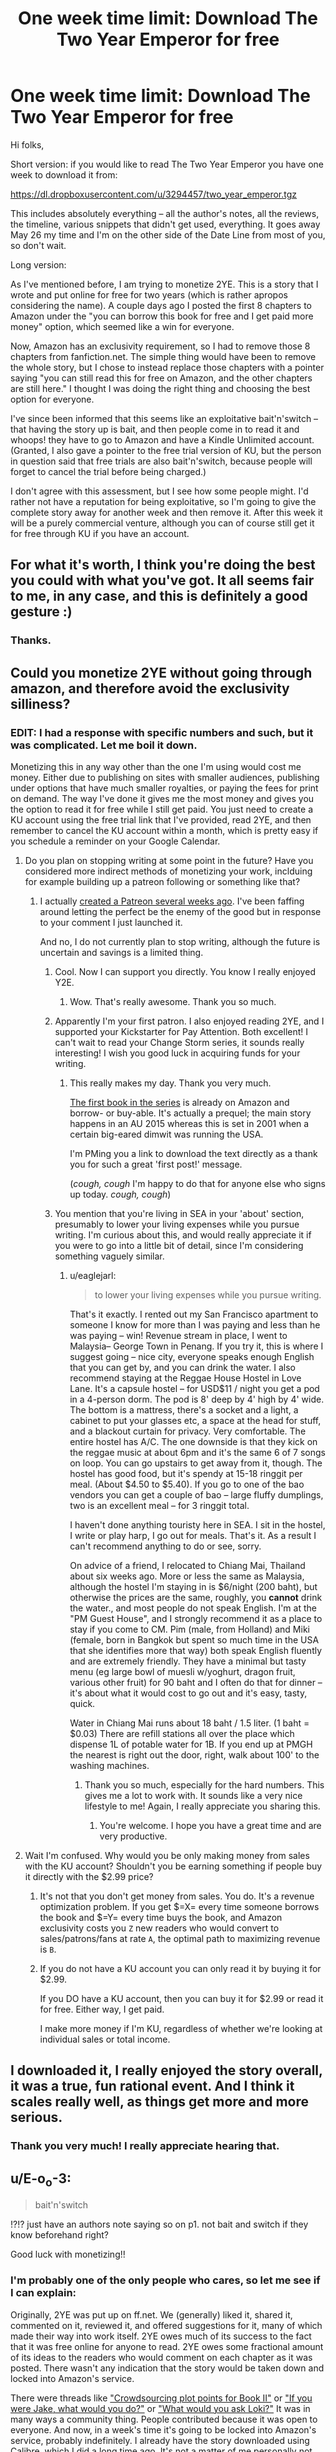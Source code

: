 #+TITLE: One week time limit: Download The Two Year Emperor for free

* One week time limit: Download The Two Year Emperor for free
:PROPERTIES:
:Author: eaglejarl
:Score: 30
:DateUnix: 1431998024.0
:DateShort: 2015-May-19
:END:
Hi folks,

Short version: if you would like to read The Two Year Emperor you have one week to download it from:

[[https://dl.dropboxusercontent.com/u/3294457/two_year_emperor.tgz]]

This includes absolutely everything -- all the author's notes, all the reviews, the timeline, various snippets that didn't get used, everything. It goes away May 26 my time and I'm on the other side of the Date Line from most of you, so don't wait.

Long version:

As I've mentioned before, I am trying to monetize 2YE. This is a story that I wrote and put online for free for two years (which is rather apropos considering the name). A couple days ago I posted the first 8 chapters to Amazon under the "you can borrow this book for free and I get paid more money" option, which seemed like a win for everyone.

Now, Amazon has an exclusivity requirement, so I had to remove those 8 chapters from fanfiction.net. The simple thing would have been to remove the whole story, but I chose to instead replace those chapters with a pointer saying "you can still read this for free on Amazon, and the other chapters are still here." I thought I was doing the right thing and choosing the best option for everyone.

I've since been informed that this seems like an exploitative bait'n'switch -- that having the story up is bait, and then people come in to read it and whoops! they have to go to Amazon and have a Kindle Unlimited account. (Granted, I also gave a pointer to the free trial version of KU, but the person in question said that free trials are also bait'n'switch, because people will forget to cancel the trial before being charged.)

I don't agree with this assessment, but I see how some people might. I'd rather not have a reputation for being exploitative, so I'm going to give the complete story away for another week and then remove it. After this week it will be a purely commercial venture, although you can of course still get it for free through KU if you have an account.


** For what it's worth, I think you're doing the best you could with what you've got. It all seems fair to me, in any case, and this is definitely a good gesture :)
:PROPERTIES:
:Author: DaystarEld
:Score: 15
:DateUnix: 1431999888.0
:DateShort: 2015-May-19
:END:

*** Thanks.
:PROPERTIES:
:Author: eaglejarl
:Score: 3
:DateUnix: 1432000512.0
:DateShort: 2015-May-19
:END:


** Could you monetize 2YE without going through amazon, and therefore avoid the exclusivity silliness?
:PROPERTIES:
:Author: Artaxerxes3rd
:Score: 3
:DateUnix: 1432000754.0
:DateShort: 2015-May-19
:END:

*** EDIT: I had a response with specific numbers and such, but it was complicated. Let me boil it down.

Monetizing this in any way other than the one I'm using would cost me money. Either due to publishing on sites with smaller audiences, publishing under options that have much smaller royalties, or paying the fees for print on demand. The way I've done it gives me the most money and gives you the option to read it for free while I still get paid. You just need to create a KU account using the free trial link that I've provided, read 2YE, and then remember to cancel the KU account within a month, which is pretty easy if you schedule a reminder on your Google Calendar.
:PROPERTIES:
:Author: eaglejarl
:Score: 6
:DateUnix: 1432001262.0
:DateShort: 2015-May-19
:END:

**** Do you plan on stopping writing at some point in the future? Have you considered more indirect methods of monetizing your work, inclduing for example building up a patreon following or something like that?
:PROPERTIES:
:Author: Artaxerxes3rd
:Score: 3
:DateUnix: 1432003936.0
:DateShort: 2015-May-19
:END:

***** I actually [[http://patreon.com/davidstorrs][created a Patreon several weeks ago]]. I've been faffing around letting the perfect be the enemy of the good but in response to your comment I just launched it.

And no, I do not currently plan to stop writing, although the future is uncertain and savings is a limited thing.
:PROPERTIES:
:Author: eaglejarl
:Score: 4
:DateUnix: 1432007423.0
:DateShort: 2015-May-19
:END:

****** Cool. Now I can support you directly. You know I really enjoyed Y2E.
:PROPERTIES:
:Author: MoralRelativity
:Score: 3
:DateUnix: 1432023957.0
:DateShort: 2015-May-19
:END:

******* Wow. That's really awesome. Thank you so much.
:PROPERTIES:
:Author: eaglejarl
:Score: 2
:DateUnix: 1432026039.0
:DateShort: 2015-May-19
:END:


****** Apparently I'm your first patron. I also enjoyed reading 2YE, and I supported your Kickstarter for Pay Attention. Both excellent! I can't wait to read your Change Storm series, it sounds really interesting! I wish you good luck in acquiring funds for your writing.
:PROPERTIES:
:Author: Atilme
:Score: 1
:DateUnix: 1432028700.0
:DateShort: 2015-May-19
:END:

******* This really makes my day. Thank you very much.

[[http://www.amazon.com/Position-Fragile-Change-Storms-Book-ebook/dp/B00XER9MPA/ref=sr_1_1?ie=UTF8&qid=1432028943&sr=8-1&keywords=change+storms+storrs][The first book in the series]] is already on Amazon and borrow- or buy-able. It's actually a prequel; the main story happens in an AU 2015 whereas this is set in 2001 when a certain big-eared dimwit was running the USA.

I'm PMing you a link to download the text directly as a thank you for such a great 'first post!' message.

(/cough, cough/ I'm happy to do that for anyone else who signs up today. /cough, cough/)
:PROPERTIES:
:Author: eaglejarl
:Score: 1
:DateUnix: 1432029278.0
:DateShort: 2015-May-19
:END:


****** You mention that you're living in SEA in your 'about' section, presumably to lower your living expenses while you pursue writing. I'm curious about this, and would really appreciate it if you were to go into a little bit of detail, since I'm considering something vaguely similar.
:PROPERTIES:
:Author: Artaxerxes3rd
:Score: 1
:DateUnix: 1432635322.0
:DateShort: 2015-May-26
:END:

******* u/eaglejarl:
#+begin_quote
  to lower your living expenses while you pursue writing.
#+end_quote

That's it exactly. I rented out my San Francisco apartment to someone I know for more than I was paying and less than he was paying -- win! Revenue stream in place, I went to Malaysia-- George Town in Penang. If you try it, this is where I suggest going -- nice city, everyone speaks enough English that you can get by, and you can drink the water. I also recommend staying at the Reggae House Hostel in Love Lane. It's a capsule hostel -- for USD$11 / night you get a pod in a 4-person dorm. The pod is 8' deep by 4' high by 4' wide. The bottom is a mattress, there's a socket and a light, a cabinet to put your glasses etc, a space at the head for stuff, and a blackout curtain for privacy. Very comfortable. The entire hostel has A/C. The one downside is that they kick on the reggae music at about 6pm and it's the same 6 of 7 songs on loop. You can go upstairs to get away from it, though. The hostel has good food, but it's spendy at 15-18 ringgit per meal. (About $4.50 to $5.40). If you go to one of the bao vendors you can get a couple of bao -- large fluffy dumplings, two is an excellent meal -- for 3 ringgit total.

I haven't done anything touristy here in SEA. I sit in the hostel, I write or play harp, I go out for meals. That's it. As a result I can't recommend anything to do or see, sorry.

On advice of a friend, I relocated to Chiang Mai, Thailand about six weeks ago. More or less the same as Malaysia, although the hostel I'm staying in is $6/night (200 baht), but otherwise the prices are the same, roughly, you *cannot* drink the water., and most people do not speak English. I'm at the "PM Guest House", and I strongly recommend it as a place to stay if you come to CM. Pim (male, from Holland) and Miki (female, born in Bangkok but spent so much time in the USA that she identifies more that way) both speak English fluently and are extremely friendly. They have a minimal but tasty menu (eg large bowl of muesli w/yoghurt, dragon fruit, various other fruit) for 90 baht and I often do that for dinner -- it's about what it would cost to go out and it's easy, tasty, quick.

Water in Chiang Mai runs about 18 baht / 1.5 liter. (1 baht = $0.03) There are refill stations all over the place which dispense 1L of potable water for 1B. If you end up at PMGH the nearest is right out the door, right, walk about 100' to the washing machines.
:PROPERTIES:
:Author: eaglejarl
:Score: 2
:DateUnix: 1432641169.0
:DateShort: 2015-May-26
:END:

******** Thank you so much, especially for the hard numbers. This gives me a lot to work with. It sounds like a very nice lifestyle to me! Again, I really appreciate you sharing this.
:PROPERTIES:
:Author: Artaxerxes3rd
:Score: 2
:DateUnix: 1432643606.0
:DateShort: 2015-May-26
:END:

********* You're welcome. I hope you have a great time and are very productive.
:PROPERTIES:
:Author: eaglejarl
:Score: 1
:DateUnix: 1432645800.0
:DateShort: 2015-May-26
:END:


**** Wait I'm confused. Why would you be only making money from sales with the KU account? Shouldn't you be earning something if people buy it directly with the $2.99 price?
:PROPERTIES:
:Author: xamueljones
:Score: 2
:DateUnix: 1432010423.0
:DateShort: 2015-May-19
:END:

***** It's not that you don't get money from sales. You do. It's a revenue optimization problem. If you get $=X= every time someone borrows the book and $=Y= every time buys the book, and Amazon exclusivity costs you =Z= new readers who would convert to sales/patrons/fans at rate =A=, the optimal path to maximizing revenue is =B=.
:PROPERTIES:
:Score: 2
:DateUnix: 1432013153.0
:DateShort: 2015-May-19
:END:


***** If you do not have a KU account you can only read it by buying it for $2.99.

If you DO have a KU account, then you can buy it for $2.99 or read it for free. Either way, I get paid.

I make more money if I'm KU, regardless of whether we're looking at individual sales or total income.
:PROPERTIES:
:Author: eaglejarl
:Score: 1
:DateUnix: 1432015416.0
:DateShort: 2015-May-19
:END:


** I downloaded it, I really enjoyed the story overall, it was a true, fun rational event. And I think it scales really well, as things get more and more serious.
:PROPERTIES:
:Author: Kishoto
:Score: 3
:DateUnix: 1432006885.0
:DateShort: 2015-May-19
:END:

*** Thank you very much! I really appreciate hearing that.
:PROPERTIES:
:Author: eaglejarl
:Score: 1
:DateUnix: 1432007274.0
:DateShort: 2015-May-19
:END:


** u/E-o_o-3:
#+begin_quote
  bait'n'switch
#+end_quote

!?!? just have an authors note saying so on p1. not bait and switch if they know beforehand right?

Good luck with monetizing!!
:PROPERTIES:
:Author: E-o_o-3
:Score: 3
:DateUnix: 1432012616.0
:DateShort: 2015-May-19
:END:

*** I'm probably one of the only people who cares, so let me see if I can explain:

Originally, 2YE was put up on ff.net. We (generally) liked it, shared it, commented on it, reviewed it, and offered suggestions for it, many of which made their way into work itself. 2YE owes much of its success to the fact that it was free online for anyone to read. 2YE owes some fractional amount of its ideas to the readers who would comment on each chapter as it was posted. There wasn't any indication that the story would be taken down and locked into Amazon's service.

There were threads like [[http://www.reddit.com/r/rational/comments/2mdy5l/spoilers_bst_crowdsourcing_plot_points_for_the/]["Crowdsourcing plot points for Book II"]] or [[http://www.reddit.com/r/rational/comments/2a2vrk/q_if_you_were_jake_in_the_two_year_emperor_what/]["If you were Jake, what would you do?"]] or [[http://www.reddit.com/r/rational/comments/2bj6ag/q_mk_what_would_you_ask_loki_two_year_emperor/]["What would you ask Loki?"]] It was in many ways a community thing. People contributed because it was open to everyone. And now, in a week's time it's going to be locked into Amazon's service, probably indefinitely. I already have the story downloaded using Calibre, which I did a long time ago. It's not a matter of me personally not being able to read it, it's that I see/saw 2YE as being this friendly community thing, and see this move as disregarding the community in order to make a buck.

I wouldn't have had a problem with it if 2YE had been pay-to-play from the get-go, or if the stated intention was always to shut down the story on ff.net and sell it, but if that had been the case I don't think it would be as successful a story as it is today, for a number of reasons.

And that's why I think it's a bait and switch.
:PROPERTIES:
:Score: 7
:DateUnix: 1432017864.0
:DateShort: 2015-May-19
:END:

**** But you can just put up 2ye fulltext somewhere else as a mirror and solve all that?

Eaglejarl is clearly not a drm nazi, he /wants/ totally open to be an option so no /moral/ qualms about upsetting him.

Amazon cannot enforce the requirement so long as eaglejarl doesn't explicitly condone it (he's /technically/ victim of piracy).

2ye community gets the fulltext, no strings attached.

Everyone wins (except amazon's bureaucracy i guess but fuck em for having this rule). Problem solved?
:PROPERTIES:
:Author: E-o_o-3
:Score: 2
:DateUnix: 1432018901.0
:DateShort: 2015-May-19
:END:

***** u/eaglejarl:
#+begin_quote
  But you can just put up 2ye fulltext somewhere else as a mirror and solve all that?
#+end_quote

Please do not do that.

In most cases I would not object, but this situation has pissed me off enough that I do not want it mirrored anywhere.

I burned 10-15 hours per week on this project for a year and a half; that's almost a part-time job. On multiple occasions I went through some contortions to make sure that it posted on time. I am now breaking Amazon's TOS in order to /once again/ give it away for free for an entire week, along with all of my author's notes and every other scrap of content ever generated around this project, *including the cover images that I paid money for*.

Having someone tell me that because he made a few Reddit posts he now has some degree of moral ownership in the product...hell no.
:PROPERTIES:
:Author: eaglejarl
:Score: 3
:DateUnix: 1432023266.0
:DateShort: 2015-May-19
:END:

****** Consider reading through [[http://craphound.com/content/download/][Content]] by doctorow. It's a long explanation of why you're probably shooting yourself in the foot by trying to claim that kind of ownership over your work. Things like this are only meaningfull when a lot of people own it. Now I can't even link people to relevant passages.
:PROPERTIES:
:Author: traverseda
:Score: 1
:DateUnix: 1432063072.0
:DateShort: 2015-May-19
:END:

******* Lovely. I just had to sit and listen to this internal discussion, I hope you're happy.

CommonSense: Ah crap. A reasonable request framed politely to read something by someone that we respect and know the opinions of perfectly well but didn't think about yesterday because Rage was in the driver's seat. You know what's going to happen here: we're going to have to read it and then have to admit in public that we were wrong and kinda being a jerk.

Laziness: Could we just not read it and pretend we did? We've got things to do today.

IntellectualHonesty: Read it anyway.

CS: Fine. <read, read, read> Look, I'm about a third of the way through this and it's like we thought. Can we just take the rest as understood?

Rage: But...mitdemwolftanzt!!!!

CS: Oh no, someone on the Internet is a rude, entitled, arrogant jackass! Alert the media!

Rage: Fine. <slinks off to the corner grumbling>

Spite: Do not want! Do not want! Punish rude, entitled, arrogant jackass! Do not allow product of our /extremely huge amounts of effort/ to be freely shared with the world for reasonable purposes such as linking to relevant passages!

CS: Go sit in the corner.

Spite: Fine. <slinks off to the corner grumbling>

[comes back]

Spite: Ooh, ooh, can we at least call him out and tell him in so many words that he's a rude, entitled, arrogant jackass for claiming that a few Internet posts gives him ownership of our work?

Integrity: That would be kinda small and petty. Why don't we just be the bigger man and let it go?

CS: Also, judging by the number of upvotes he's gotten, there's apparently a goodly number of people here who think that a few Reddit posts /does/ give them some sort of ownership of a product that we spent a part-time job working on for 18 months.

Integrity: Common Sense, have you been talking with Spite again?

CS: ....maybe.

Integrity: Remember that part about not being small and petty?

CS: ...yes?

Humor: Oooh, ooh, I know! We could write it up as a sort of internal-monolog piece with bits of me sprinkled in! That would hide the smallness and pettiness!

FaceSavingDesires: You know, I'm okay with that. We get to have our small, petty revenge against a jackass on the Internet and still be intellectually honest enough to admit we were wrong.

Integrity: But it's still small and...you know what, never mind. Fine.

CS: Oh, hey, let's also slide in a reference somewhere about "updating on new evidence" -- that'll signal that we're cool!

Meta: I gotcha covered, CS.

--------------

[[/u/mitdemwolftanzt]], a few things for you:

Writing a few Internet posts does not give you moral or legal ownership of something I created any more than being part of an over-coffee chat in the meatspace world does. Yes, I originally did not intend for 2YE to be a commercial work. That was when I was making six figures as a programmer and didn't have time to produce more than a single story. Now I'm trying to be a professional author where I can live on the proceeds of that work so that I can produce more stuff which I consistently /give away for free/ before publishing it.

When I look at your posts I think your goals were either: (a) to ensure that there was a publicly-available version of 2YE, (b) to hurt my feelings and elevate yourself in the process by getting people to agree with your position, or (c) both.

Your initial post was rude. I thought about it and, instead of saying "go to hell" I responded by doing the absolute best that I possibly could given that I wanted to actually make a living and had to deal with a situation that wasn't perfect. I went well above and beyond the call of what I was required to do by any reasonable standard and an acknowledgement of that would have gone a long way towards getting you what you wanted the next time you disagree with one of my decisions.

Your second post, the one in this thread, was not only rude but (assuming that your goal involved option A above) was also counterproductive. Fortunately for you, there are more polite and more reasonable people on here.

Amazon has an exclusivity requirement on its KU program and I am leaving money on the table if I don't use that program. Leaving money on the table is not something I can afford to do right now.

Amazon /does/, however, also have a non-exclusive option -- it just pays less. At some point (weeks or months, MAYBE a year) the sales/borrows of 2YE will trail off and I will have extracted the benefit of having it be temporarily not completely Richard-Stallman-perfect-world free.

Assuming your goal was to have 2YE be publicly available, you would have been much better served to have this conversation instead:

[[/u/mitdemwolftanzt]]: Hey Dave, thanks for creating something fun. Given how much work you did it's cool for you to want to choose the option that best helps you make a living. Once the sales/borrows trail off though, the KU option isn't going to give you a big marginal return. At that point, how about moving 2YE out of KU so that everyone can mirror it?

[[/u/eaglejarl]]: Ooh, I like that idea! Yes, absolutely, I'll do that. In the meantime, let me give away absolutely everything related to 2YE so that no one has to be deprived of access to it.

--------------

Final result of the above:

Dear Public: Oh noes! I cannot stop you from mirroring my work! Nor can I explicitly say in public that you should do so, since that could be seen by a large corporation as me violating their TOS and get me sued! I /can/, however, say that I have better things to do than tattle on anyone who mirrors it or write C&D letters to anyone who does so. Whatever you do, please do not allow your actions to be dictated by the well-reasoned opinions of Corey Doctorow with whom I agree.

--------------

EDIT: [[/u/traverseda]]. Just in case you think the above is inconsistent: I /do/ feel that I am the sole owner of 2YE, where "owner" means "person who is allowed to specify in what way it can be used." Saying that it's cool to mirror it or putting it out under a CC license doesn't change the fact that I am the creator and the owner, it just means that I'm cool with other people doing whatever they like with it. In point of fact, I /am/ cool with that; I don't think I can legally release it under a CC license while it's under Amazon's exclusivity rules, but that seems like a very sensible thing to do once the advantages of being in KU have run out in a few weeks or months.
:PROPERTIES:
:Author: eaglejarl
:Score: 1
:DateUnix: 1432084764.0
:DateShort: 2015-May-20
:END:

******** Good on you. For what it's worth, when I made the the mirroring suggestion, I was more trying to explain why mitdemwolftanzt's concerns were invalid and to dissolve legal inconveniences than trying to step on your toes - I wouldn't have suggested it if I knew it would bother you (I do approve of the concept of you owning the work). But looks like it turned out for the best.
:PROPERTIES:
:Author: E-o_o-3
:Score: 2
:DateUnix: 1432260039.0
:DateShort: 2015-May-22
:END:

********* Just realized I never responded to this -- thank you for writing it, and for not being offended when I snapped. I really appreciate you taking the time to write such a supportive post.
:PROPERTIES:
:Author: eaglejarl
:Score: 1
:DateUnix: 1439594810.0
:DateShort: 2015-Aug-15
:END:

********** No problem =) best of luck with your continuing work!
:PROPERTIES:
:Author: E-o_o-3
:Score: 1
:DateUnix: 1439741557.0
:DateShort: 2015-Aug-16
:END:


******** u/traverseda:
#+begin_quote
  Writing a few Internet posts does not give you moral or legal ownership of something I created any more than being part of an over-coffee chat in the meatspace world does.
#+end_quote

Ehh, everybody who read it owns it. Because it's an idea in our heads now, and anything else is claiming you own a part of us. Cultural artifacts belong to everyone, even if it's a relatively small subculture.

That's what putting your work into the public sphere means. It means giving up ownership. The most popular web serials try to give people a sense of ownership over the work. Look at homestuck as one of the bigger examples. Everything the characters do is framed as user input from a form. Or [[/u/wildbow]]'s work as another example. John Dies At The End started out that way as well.

That's not where copyright law is, but that's very much where I am, morally. You can't own an idea like you can own a sofa, and you can't dictate what other people are going to do with an idea. It's a bit different when all those idea's are shoved together into a Work, but the principle is the same.

It's culturally a different way to look at it, but as a software dev people think they own the idea's I work with every day, in the form of overly broad patents. We can't treat ownership IP like it's owning furniture.

Even considering you as the sole owner, the one who can specify how it's used, it doesn't really mesh that you can change how people can use it after they've already used it. If you sold a book, you can't change the rules after they've already purchased it. Similar concept. You did decide how it can be used, and now you're changing your mind.

I'm not convinced this is going to work long term. Not posting your stuff in public means it reaches a smaller-still audience, and it's niche as well. Also, some of it is probably infringing on the IP of wizards of the cost, which isn't a huge problem if you're not making money off it...

Even well respected authors like Peter Watts, Branden Sanderson, etc, have a large chunk of their work available for free online. More often then not novel length.

In addition, you're tacitly supporting a platform that's using anti-competitive practices to try to capture an entire market.
:PROPERTIES:
:Author: traverseda
:Score: 2
:DateUnix: 1432086306.0
:DateShort: 2015-May-20
:END:

********* u/eaglejarl:
#+begin_quote
  Ehh, everybody who read it owns it.
#+end_quote

That is very explicitly not correct. The word 'owns' is a legal word and it does not mean what you are using it to mean.

We agree on all the moral issues, we agree on what I should do in the future and I've said that I will do it.

#+begin_quote
  Even considering you as the sole owner, the one who can specify how it's used, it doesn't really mesh that you can change how people can use it after they've already used it.
#+end_quote

Again, self-evidently not true. I can release a book as copyrighted and then later put it under CC. In this case I can put a work up under no stated license (but still under my legal ownership because that's how copyright works) and later decide that I am temporarily going to try to make money from it. I've also stated above that I intend to CC it once the KU advantage wears off. Cope and deal with the fact that you don't get to play with it for a few months.

#+begin_quote
  some of it is probably infringing on the IP of wizards of the cost,
#+end_quote

First of all, I've scrubbed the copyright materials out so no, it does not infringe.

Second, even if it somehow /were/ found to infringe, it's parody and therefore protected.

#+begin_quote
  In addition, you're tacitly supporting a platform that's using anti-competitive practices to try to capture an entire market.
#+end_quote

Like it or not, they /have/ captured the market to a large degree (about 50%) and if I want to make a living doing this then I need to go through them. Hachette can afford to not play because they have a mint. Even so, they /did/ [[http://www.nytimes.com/2014/11/14/technology/amazon-hachette-ebook-dispute.html?_r=0][decide to play once they had control of their pricing.]]

If my Patreon gets to a high enough level that I can live on it (which, given where I live, is about $5k / month allowing for taxes) then sure, I would /love/ to give away all my stuff for free. It would make my life /hella/ easier than having to deal with Amazon's crappy interface, lengthy publishing process, restrictive TOS, unclear requirements, and blah blah blah. It would also give me moral satisfaction.

Moral satisfaction is a very desirable thing, but food and rent are even more desirable.
:PROPERTIES:
:Author: eaglejarl
:Score: 5
:DateUnix: 1432090969.0
:DateShort: 2015-May-20
:END:

********** u/elevul:
#+begin_quote
  If my Patreon gets to a high enough level that I can live on it (which, given where I live, is about $5k / month allowing for taxes) then sure, I would /love/ to give away all my stuff for free. It would make my life /hella/ easier than having to deal with Amazon's crappy interface, lengthy publishing process, restrictive TOS, unclear requirements, and blah blah blah. It would also give me moral satisfaction.
#+end_quote

But why do you live there? One of the advantages of being a writer/freelancer in the era of internet is that you can write from anywhere in the world. Why not moving to a cheaper place, or even undertaking the [[/r/digitalnomad]]'s lifestyle, the second of which would also allow you to learn and experience many new things that you could then use as inspiration for your own stories?
:PROPERTIES:
:Author: elevul
:Score: 1
:DateUnix: 1439558911.0
:DateShort: 2015-Aug-14
:END:

*********** I did.

I rented the apartment and moved to Malaysia. Lived in hostels to meet interesting people and save tons of money. Worked great; I was paying all my bills with money from writing, and making a profit on the apartment which was going to savings. Then the guy who was renting it moved out and I came back to try to find another renter. I haven't found one yet and am reluctant to let the apartment to because I've had it long enough that it's way below market rate and is therefore a huge asset. If you're in the Bay Area and want to rent a really nice 1BR with a pool in lower Castro, drop me a PM.

Oh and, of course, Amazon recently changed their payout structure and the majority of authors had their income crash 80%. That didn't help either.
:PROPERTIES:
:Author: eaglejarl
:Score: 2
:DateUnix: 1439583630.0
:DateShort: 2015-Aug-15
:END:

************ u/elevul:
#+begin_quote
  Oh and, of course, Amazon recently changed their payout structure and the majority of authors had their income crash 80%.
#+end_quote

Some people would call that karma.
:PROPERTIES:
:Author: elevul
:Score: 1
:DateUnix: 1439585182.0
:DateShort: 2015-Aug-15
:END:

************* It's karma that many authors lost their livelihood?
:PROPERTIES:
:Author: eaglejarl
:Score: 1
:DateUnix: 1439593568.0
:DateShort: 2015-Aug-15
:END:

************** Depends on who those authors were, I guess.
:PROPERTIES:
:Author: elevul
:Score: 1
:DateUnix: 1439595258.0
:DateShort: 2015-Aug-15
:END:

*************** Pretty much anyone who was publishing short form work. Anything less than a novel is now worth literally a few pennies assuming the best available payout estimates are correct.

Regardless of what you feel about me or Amazon, it seems unkind to imply that thousands of people losing their income is anything other than sad.
:PROPERTIES:
:Author: eaglejarl
:Score: 1
:DateUnix: 1439595659.0
:DateShort: 2015-Aug-15
:END:

**************** u/elevul:
#+begin_quote
  Regardless of what you feel about me or Amazon, it seems unkind to imply that thousands of people losing their income is anything other than sad.
#+end_quote

You're right, I apologize. While my opinion of you has dropped a lot because of this decision you've made, you're completely right that they didn't deserve losing their livelihood.

On another side, though, wouldn't something like Patreon be a better choice for authors who release many short stories?
:PROPERTIES:
:Author: elevul
:Score: 1
:DateUnix: 1439595899.0
:DateShort: 2015-Aug-15
:END:

***************** u/eaglejarl:
#+begin_quote
  On another side, though, wouldn't something like Patreon be a better choice for authors who release many short stories?
#+end_quote

Before the payout change, short stories were a GREAT way to make money on Amazon. You wanted to have as many KU titles as possible, since every title borrowed was $1.34 to the good. Plus, if you had three related stories out you could bundle them together and get another salable / borrowable work for nothing; this was good for everyone, since the readers could buy a collection for less than the cost of the individual stories and the author had something extra to make money on.

As to Patreon -- yes, it's well suited to releasing short stories, but it's quite hard to get people to pony up recurring revenue when a lot of folks aren't even willing to pay for content in the first place. Even after the payout change, I've made more money from Amazon this month than from Patreon.
:PROPERTIES:
:Author: eaglejarl
:Score: 1
:DateUnix: 1439603230.0
:DateShort: 2015-Aug-15
:END:

****************** Hmm, what about alexanderwales' method of releasing epub+pdf+mobi only for patreon donators?

That would provide a tangible benefit for donators, possibly increasing the number.
:PROPERTIES:
:Author: elevul
:Score: 1
:DateUnix: 1439642482.0
:DateShort: 2015-Aug-15
:END:

******************* Hm, I thought I had responded to this, but apparently not. Sorry for the delay.

#+begin_quote
  Hmm, what about alexanderwales' method of releasing epub+pdf+mobi only for patreon donators?
#+end_quote

Yes, that's a good idea. I'll do that; thanks for the suggestion.
:PROPERTIES:
:Author: eaglejarl
:Score: 1
:DateUnix: 1439854469.0
:DateShort: 2015-Aug-18
:END:


******** [[http://www.reddit.com/r/rational/comments/3637qm/munchkin_the_pathfinder_rpg_raw/crclrfu][Here's my first comment on the subject:]]

#+begin_quote
  Seems like kind of a raw deal for readers, even leaving the deal with Amazon aside. There are a bunch of links to that story that now basically say "go jump through these hoops if you want to read it", which doesn't feel great. I get the desire to monetize, but I would way rather have that monetization be upfront instead of after-the-fact.
#+end_quote

You asked me what I would rather you have done, and I told you, because that's what I thought you wanted. My first comment in this thread was made because someone asked /why/ a person would say "bait and switch", which I figured was directed at me, because you were quoting me when I said that.

I wasn't trying to make you angry. I wasn't trying to ensure 2YE was freely available. I was trying to explain what I was feeling, because I thought that had been asked of me.

I never claimed that I had a legal or moral right to 2YE.
:PROPERTIES:
:Score: 1
:DateUnix: 1432085952.0
:DateShort: 2015-May-20
:END:


******* Cory Doctorow manages to make money despite giving away all his content because he's developed a large following. I can't make money that way. eaglejarl can't make money that way. And under capitalism, if I can't make money doing something, it's hard for me to continue doing it.

If you're happy with your favorite authors producing less and putting less time into their craft and their individual works, with all the content available to you being of lower quality, by all means, demand that authors make their works available for free.
:PROPERTIES:
:Score: 1
:DateUnix: 1432082503.0
:DateShort: 2015-May-20
:END:

******** Wildbow makes money despite giving away all his content. He has a big audience /because/ he gives away his content. If he'd packaged Worm up into a bunch of novellas that were locked into Kindle Unlimited ([[http://www.reddit.com/r/rational/comments/34e51q/q_what_do_you_dislike_about_worm/cqvm4sk][which eaglejarl has suggested is optimal for wildbow's revenue]]), it seems really doubtful that anyone would know who he is, even if Worm were the same.

Building up an audience with free content and then removing that content to make a buck, especially when much of that content was produced with community input/help/ideas, is bad capitalism. It's short-term. Lock people out of the content, and you basically kill word-of-mouth. How many people are going to read 2YE if they follow a link to it from ff.net and then have to manually type in a web address, sign up for Amazon's service (assuming they already have an Amazon account), download the book, then uncancel later? That seems like a ton of work to me - I wouldn't have read it if I had to do all that, which means that I wouldn't have reccomended it to anyone.

That's leaving aside the whole issue of audience goodwill, which is pretty easy to squander.
:PROPERTIES:
:Score: 4
:DateUnix: 1432083898.0
:DateShort: 2015-May-20
:END:

********* Giving away some content is helpful as a means of advertising. Giving away all your content is bad for having the capital necessary to fund later content creation. You seem to be suggesting that eaglejarl follow Doctorow's example in giving everything away. That's obviously stupid (in a capitalist society; it's obviously great in a socialist society).

This specific case is more debatable. An unquantifiable loss of goodwill for an unknown amount of profit.
:PROPERTIES:
:Score: 2
:DateUnix: 1432089614.0
:DateShort: 2015-May-20
:END:


********* u/eaglejarl:
#+begin_quote
  If he'd packaged Worm up into a bunch of novellas that were locked into Kindle Unlimited (which eaglejarl has suggested is optimal for wildbow's revenue),
#+end_quote

If he's going to publish on Amazon at all then yes, that is absolutely the optimal way to do it. If he's not going to publish on Amazon then my comment isn't relevant.

#+begin_quote
  How many people are going to read 2YE if they follow a link to it from ff.net and then have to manually type in a web address, sign up for Amazon's service (assuming they already have an Amazon account), download the book, then uncancel later? That seems like a ton of work to me - I wouldn't have read it if I had to do all that, which means that I wouldn't have reccomended it to anyone.
#+end_quote

Which is why (a) I have removed that notice from the front page and (b) I will be completely removing the story from FF once this 1-week-availability thing runs out.

#+begin_quote
  Building up an audience with free content and then removing that content to make a buck, especially when much of that content was produced with community input/help/ideas, is bad capitalism. It's short-term [...] That's leaving aside the whole issue of audience goodwill, which is pretty easy to squander.
#+end_quote

I've already said that CC-licensing it after the KU advantage wears off makes sense. What exactly do you want that I've not already made clear I'm going to do?
:PROPERTIES:
:Author: eaglejarl
:Score: 1
:DateUnix: 1432089803.0
:DateShort: 2015-May-20
:END:


*** u/eaglejarl:
#+begin_quote
  !?!? just have an authors note saying so on p1. not bait and switch if they know beforehand right?
#+end_quote

I really didn't think so...but, whatever. I'd rather just have it not be available for free at all instead of having people going around the internet saying I'm an exploitative jerk.
:PROPERTIES:
:Author: eaglejarl
:Score: 1
:DateUnix: 1432014991.0
:DateShort: 2015-May-19
:END:

**** Oh my god this entire thread involving /mitdumbwolfnazi and /travestida is mentally painful to read.

They're self-entitled asshole who just can't agree with someone trying to make money out of hundreds of hours of work.

It's like someone owning a parking lot and wanting to install a parking meter, and [[/u/meetadumbwifenaz][u/meetadumbwifenaz]] comes to complain that since he could park his car there before, the owner shouldn't do whatever the hell he want with his property.

It's like that fat snotty kid from your childhood that moans: But I want it for free!
:PROPERTIES:
:Author: krakonfour
:Score: 1
:DateUnix: 1432246148.0
:DateShort: 2015-May-22
:END:

***** I'm dumb, a nazi, an asshole, self-entitled, fat, and snotty. Thanks for clarifying that. Clearly this is what eaglejarl meant when he said that there were more polite and reasonable people in this thead. /s

All I've tried to do in this thread is explain my position, and that's only because I was quoted in the OP and someone asked about it. I haven't said that [[/u/eaglejarl]] has no right to sell his work. I never said that I had a legal or moral right to his work. I haven't even said that I want it for free, because, as I said, I already have it. My argument is a social one.

To use your analogy, it's like this guy owns a parking lot, and invites us to come park in it. We decide to make a weekly thing of brunch at the place next door, because we like the parking lot. Some time passes, and we come in for our weekly brunch, but now a bunch of meters have been put up in the parking lot. I'm not saying that he doesn't have a right to do that, I'm saying that I think it's kind of crappy for the people who were parking there for free, because the free parking was used to create a demand, and now we either have to pay or find a new place to have brunch.

Sort of like how you have every right to hurl a bunch of insults at me, and I'm put out by it. I wish you'd think about the fact that there's someone on the other end of the keyboard, and I think you're being rude, but I'm just expressing my opinion and not trying to force you to stop or claim that you have no right to free speech.
:PROPERTIES:
:Score: 2
:DateUnix: 1432266674.0
:DateShort: 2015-May-22
:END:

****** Okay, let's close this one down. I started off pretty heated and now I feel the heat is spreading.

[[/u/krakonfour]], thanks for stepping up to tell me that I'm not an asshole.

[[/u/mitdemwolftanzt]], I understand that you were trying to explain your position and weren't trying to be offensive; I don't think you're dumb, a nazi, snotty, or an asshole. (I can't speak to your girth, of course, so I'll just assume "built like a Greek God(dess)". ;>)

Everyone now has the story for free and once 2YE drops to a 7-digit salesrank I'll take it out of KU and CC it. At that point, I encourage y'all to do whatever you like with it -- mirror it, metafic it, quote it, whatever. (Although it would probably be a good idea to poke me about this in about 6 months lest I forget.) And, to be honest, I'm not going to object if you do any of those things now.

So, to sum up: I get to make money off my work, everyone who wants the work has it, and it will be CC'd in a few months.

I think this is a win for all of us.
:PROPERTIES:
:Author: eaglejarl
:Score: 2
:DateUnix: 1432274444.0
:DateShort: 2015-May-22
:END:

******* Yeah, I think this was just one of those things where I disagree in general principle and am not really the most articulate person. I get how it felt personal, and I didn't really mean for it to be. Sorry. I do appreciate the work that you put into Two Year Emperor, and I did really like it. I look forward to the day that it's back online, and wish you good luck in your other projects.
:PROPERTIES:
:Score: 1
:DateUnix: 1432416314.0
:DateShort: 2015-May-24
:END:


******* Let me know when you do then. I am not willing to deal with Amazon, but I want to read your story and will support you on Patreon if I like it.
:PROPERTIES:
:Author: elevul
:Score: 1
:DateUnix: 1439559120.0
:DateShort: 2015-Aug-14
:END:


** Aw man, thanks for this, but un-styled html is about the worst reading format that exists. I guess it's probably easy enough to convert it to epub though.

And I don't think you'd get a bad reputation even if you hadn't given it away, to be honest. Plenty of authors take down their stories for no reason at all, and the majority of readers don't get mad at the authors. But again, thank you.
:PROPERTIES:
:Score: 3
:DateUnix: 1432030598.0
:DateShort: 2015-May-19
:END:

*** u/eaglejarl:
#+begin_quote
  But again, thank you
#+end_quote

You are most welcome.
:PROPERTIES:
:Author: eaglejarl
:Score: 1
:DateUnix: 1432031288.0
:DateShort: 2015-May-19
:END:

**** I'd also like an epub format, by the way - raw html format is literally unreadable on my ereader [I mean like a kindle, not like a glorified Adobe Reader but for epub instead of pdf].

If there were a decent ereader that was completely open-source (like, the actual /interface/) then it likely wouldn't be as much of a problem, but no such device currently exists, and mine is damn unreliable (and probably doesn't validate files properly before opening them).
:PROPERTIES:
:Score: 2
:DateUnix: 1432049215.0
:DateShort: 2015-May-19
:END:

***** If you pull down [[http://calibre-ebook.com/download][calibre]] it's pretty easy to do the conversion.
:PROPERTIES:
:Author: eaglejarl
:Score: 2
:DateUnix: 1432051224.0
:DateShort: 2015-May-19
:END:


***** Did you make the .epub? Could you send it to me if you've done so, please?
:PROPERTIES:
:Author: elevul
:Score: 1
:DateUnix: 1439559218.0
:DateShort: 2015-Aug-14
:END:

****** I think you're confusing me with [[/u/Makinporing]], who made the comment two responses left of mine. [[https://www.reddit.com/r/rational/comments/36fre2/one_week_time_limit_download_the_two_year_emperor/crdwqh5][This comment]], I mean.
:PROPERTIES:
:Score: 2
:DateUnix: 1439568607.0
:DateShort: 2015-Aug-14
:END:

******* Pardon, my mistake, as I was writing from mobile. Thank you for the answer.
:PROPERTIES:
:Author: elevul
:Score: 1
:DateUnix: 1439572359.0
:DateShort: 2015-Aug-14
:END:


****** I didn't end up doing it, sorry, if it was me you meant.
:PROPERTIES:
:Score: 2
:DateUnix: 1439571089.0
:DateShort: 2015-Aug-14
:END:

******* Understood, thanks for answering. Guess I'll have to make it myself once I find someone to send me the archive, since the link in OP is dead.
:PROPERTIES:
:Author: elevul
:Score: 1
:DateUnix: 1439572382.0
:DateShort: 2015-Aug-14
:END:


*** If you're unhappy with unstyled HTML, you can purchase the ebook from Amazon.
:PROPERTIES:
:Score: 0
:DateUnix: 1432082583.0
:DateShort: 2015-May-20
:END:

**** This comment has been overwritten by an open source script to protect this user's privacy.
:PROPERTIES:
:Author: metaridley18
:Score: 3
:DateUnix: 1432221451.0
:DateShort: 2015-May-21
:END:


** Thanks for the awesome story, I appreciate all your work, and I wish you commercial success in all you do.

To anyone else who is being a douchebag towards the author the majority of books are not online for easy access, someone isn't an asshole for wanting a small amount of money for it or giving you only a large free sample. If you want it all then it's never going to be that hard to pirate it, or any other ebook, movie, or tv show, for those who want to support their favorite authors this gives them a good way to do it.
:PROPERTIES:
:Author: Nepene
:Score: 3
:DateUnix: 1432032661.0
:DateShort: 2015-May-19
:END:


** [[http://imgur.com/pWMY8Ag]]

Bought it, and downloaded the archive. My identity is hidden of course.
:PROPERTIES:
:Author: Nepene
:Score: 3
:DateUnix: 1432035369.0
:DateShort: 2015-May-19
:END:

*** You are full of awesome, good sir/madam.
:PROPERTIES:
:Author: eaglejarl
:Score: 3
:DateUnix: 1432039726.0
:DateShort: 2015-May-19
:END:


** Wait, how is this monetizeable?

Did you systematically go through and purge the D&D references? Does that even make /sense/ from a story perspective? Wouldn't referencing a set of fictional rules not immediately established essentially make the story unpredictable from depicted events, which is a blatant violation of the Prime Rationalfic Directive?

(The solution to this, of course, is to pull a Pathfinder and release the entire d20 ruleset nearly unaltered and with minor presentation differences. For $9.95 MSRP. :) )
:PROPERTIES:
:Author: BekenBoundaryDispute
:Score: 3
:DateUnix: 1432076286.0
:DateShort: 2015-May-20
:END:

*** u/eaglejarl:
#+begin_quote
  Did you systematically go through and purge the D&D references?
#+end_quote

Yes. The Amazon audience doesn't care about rational!fic. The original versions are still in Git so I could get them back if I wanted.
:PROPERTIES:
:Author: eaglejarl
:Score: 3
:DateUnix: 1432078299.0
:DateShort: 2015-May-20
:END:

**** u/alexanderwales:
#+begin_quote

  #+begin_quote
    Did you systematically go through and purge the D&D references?
  #+end_quote

  Yes.
#+end_quote

Huh. I just bought the book (or at least, part one) on Amazon, because I was really curious how that would be accomplished. /Two Year Emperor/ was so steeped in D&D rules-as-written that to take that out seemed like it would have some far-reaching repercussions. I've read through the first third, and can mostly see what changes you've had to make, but it's a little difficult because I remember how the original went, and of course I'm well-versed in D&D rules.

Let me know how it turns out - I'm very curious what someone reading it with fresh eyes would think of it, and I imagine that you'll get some of those reviews in soon. Oh, and good luck.

(Fun fact: when I first started writing /Metropolitan Man/, it didn't have Superman in it)
:PROPERTIES:
:Author: alexanderwales
:Score: 2
:DateUnix: 1432094158.0
:DateShort: 2015-May-20
:END:

***** u/eaglejarl:
#+begin_quote
  Two Year Emperor was so steeped in D&D rules-as-written that to take that out seemed like it would have some far-reaching repercussions.
#+end_quote

Yeah, it absolutely will. I'm figuring that people who DO play D&D will recognize what's going on and be able to appreciate the Munchkinism. For people who DON'T play I'll provide enough explanation as I go that hopefully it won't feel like a series of asspulls. If it does, they'll either keep reading because they find it amusing anyway, or they'll put it down, in which case they can get a refund (assuming it's within 7 days of purchase) and won't buy any further installments. All in all, it should be doable without anyone having to suffer.
:PROPERTIES:
:Author: eaglejarl
:Score: 2
:DateUnix: 1432102732.0
:DateShort: 2015-May-20
:END:


** Thank you for writing 2YE and making it freely available; I downloaded it.

An anecdote: When HPMOR ended, I had such a writing fever for it that I couldn't do planned writing about anything else if I tried. This was a problem, since I had multiple assigned essays to write! Then I read 2YE in a single night, and loved it, and it competed with HPMOR for my idea-generation and hilarious-thought-generation well enough that I could finally write the essays I needed to get done. :)
:PROPERTIES:
:Author: b_sen
:Score: 3
:DateUnix: 1432085189.0
:DateShort: 2015-May-20
:END:

*** Thank you so much for sharing this. I am amazed that you read the entire thing in one night -- was this after it was finished, at 350k words? Day-um, I wish I could read as fast as you!

Also, I'm glad I was able to help you get work done. :>
:PROPERTIES:
:Author: eaglejarl
:Score: 2
:DateUnix: 1432091514.0
:DateShort: 2015-May-20
:END:

**** You're welcome! (And thank you for the download option; lack of discretionary income is a pain.) This was indeed after it finished, and did involve several hours of reading in the one night. I stayed up rather late that night...

As for my reading speed, I started reading early and I get a lot of practice. For example, for the last month or so I've been exploring recommended Harry Potter fanfiction as field research for my HPMOR fic... at the rate of about 750k words a week counting only fics set in the Potterverse but not the Methods!verse. (So that's excluding keeping up with the continuations on [[/r/HPMOR]].) I don't read that voraciously all the time, but I do have spurts like that and it adds up.
:PROPERTIES:
:Author: b_sen
:Score: 1
:DateUnix: 1432178379.0
:DateShort: 2015-May-21
:END:


** Hey man, I love your writing.

If this is what it takes for you to write more(and more and more and more?), then it's what I, random-internet-stranger, would love for you to do.

I'll be following your work.
:PROPERTIES:
:Author: Riddle-Tom_Riddle
:Score: 2
:DateUnix: 1432027894.0
:DateShort: 2015-May-19
:END:

*** Thank you very much. I /really/ appreciate hearing things like this.
:PROPERTIES:
:Author: eaglejarl
:Score: 3
:DateUnix: 1432028661.0
:DateShort: 2015-May-19
:END:


** This seems like a reasonable and generous solution to the problem. You've made the right call, and the extra courtesy of making it available for download for free for some time should address any complaints people have. I enjoy your writing.
:PROPERTIES:
:Author: blazinghand
:Score: 2
:DateUnix: 1432086226.0
:DateShort: 2015-May-20
:END:

*** Thank you for taking the time to write this. It really helps to hear it.
:PROPERTIES:
:Author: eaglejarl
:Score: 1
:DateUnix: 1432091185.0
:DateShort: 2015-May-20
:END:


** I expect it's difficult to deal with trying to monetize something you were previously giving away for free. You have to overcome the fan sense of entitlement, overcome their perception of ill will and greed, and then you still have to make a successful sales pitch. (and as a fan I admittedly have had to partially overcome these reactions just to write you this hopefully nice sounding message.)

Writing is a career that's difficult to succeed in under the best circumstances, and I expect this transition will compound that--especially with all the KU free trial business that I personally wouldn't find worthwhile for any book. If I were in your shoes I'd be trying to make it as a writer with a /new/ IP (or at least a sequel rather than the original) using the original as my resume, rather than trying to remove the original from the internet and then sell it back.

But I did enjoy reading 2YE over the last while, and I appreciate you at least giving people who are paying attention some warning and a chance to grab the story before the transition, so I wish you the best of luck.
:PROPERTIES:
:Author: TheAtomicOption
:Score: 2
:DateUnix: 1432437186.0
:DateShort: 2015-May-24
:END:

*** u/eaglejarl:
#+begin_quote
  You have to overcome the fan sense of entitlement, overcome their perception of ill will and greed, and then you still have to make a successful sales pitch.
#+end_quote

My sales pitch is not aimed at the current fans. They've already read it online and then I've given them the entire thing free, including the covers; the only reason you or any of those other people would buy/borrow it now would be as a way of tipping me. I would be very surprised if that happened.

Don't worry, it'll be back after a while. Books make most of their sales in the beginning and then trail off. Once we're into long-tail territory it seems sensible to CC it.

In any case, I acknowledge hearing your opinions, and thank you for the well-wishes.
:PROPERTIES:
:Author: eaglejarl
:Score: 1
:DateUnix: 1432454111.0
:DateShort: 2015-May-24
:END:


** thanks!
:PROPERTIES:
:Author: puesyomero
:Score: 1
:DateUnix: 1432001842.0
:DateShort: 2015-May-19
:END:


** I tried to extract the file, but the html links don't seem to be working. Any assistance you could give?
:PROPERTIES:
:Author: Kishoto
:Score: 1
:DateUnix: 1432013685.0
:DateShort: 2015-May-19
:END:

*** I don't know what you mean "the HTML links aren't working", but I'll try:

Click this link: [[https://dl.dropboxusercontent.com/u/3294457/two_year_emperor.tgz]]

It will download a .tgz file, which is a different name for a .zip file. Double click that. It should unroll into a directory containing a large number of files. If your system's archiving tool can't handle that, then rename the file to have a .zip extension and try again. If that STILL doesn't work, come back here and leave a reply to this message.

After you get it unrolled you will have a directory structure with various files littered around. If you look around in there you will find a whole series of files called 'chapter_001.html', 'chapter_027.html' and so on. These files are not interlinked, there's no "next" or "prev" links, but all the content is there.

Does that solve your problem?
:PROPERTIES:
:Author: eaglejarl
:Score: 2
:DateUnix: 1432015226.0
:DateShort: 2015-May-19
:END:

**** What I meant was the html files. I tried to open them in chrome, I get an error message that looks like this every time: [[http://i.imgur.com/C38l8O0.png]]
:PROPERTIES:
:Author: Kishoto
:Score: 1
:DateUnix: 1432018198.0
:DateShort: 2015-May-19
:END:

***** You want to open =chapter_014.html=, not =._chapter_014.html= - should be in the same folder. The extra file exists due to some fuckery with how the OS handles files downloaded from the internet - probably included in the .tar on accident, given that I get the same "Mac OS" error on Windows.
:PROPERTIES:
:Score: 2
:DateUnix: 1432018925.0
:DateShort: 2015-May-19
:END:

****** Hm. Those aren't in my directories. Must have been added by the tar program itself. Oh well. Just delete everything that starts with a period in the entire filetree.
:PROPERTIES:
:Author: eaglejarl
:Score: 1
:DateUnix: 1432022284.0
:DateShort: 2015-May-19
:END:

******* =._*= files are invisible on Mac. They're used for file metadata. They (almost certainly) /do/ exist in your directories, but you won't be able to see them unless you enable a "show hidden files" option or use whatever the Apple version of an =ls= command is. (See [[http://apple.stackexchange.com/questions/136248/disable-storage-of-invisible-files-on-my-cfs-or-smb-network-storage][this post]] on stackexchange.)

The big problem is that these files will show up first alphabetically, and if you have no idea that this is a Mac-to-Windows thing, you'll just be clicking on the =._*= files and wondering why they'll giving you nonsense. But yes, it's an easy problem to solve.
:PROPERTIES:
:Score: 1
:DateUnix: 1432066870.0
:DateShort: 2015-May-20
:END:

******** Ah, you're right, I'd forgotten about that. I was assuming that the Finder might lie to me but ls -la wouldn't. Not true on Mac.
:PROPERTIES:
:Author: eaglejarl
:Score: 1
:DateUnix: 1432078394.0
:DateShort: 2015-May-20
:END:


****** This worked. It's odd that all those underscored files are there.
:PROPERTIES:
:Author: Kishoto
:Score: 1
:DateUnix: 1432037399.0
:DateShort: 2015-May-19
:END:


***** Dunno what to tell you; it works for me in OSX 10.6.8 Chrome Version 42.0.2311.152 (64-bit)

Try it in Firefox. Try this one:

two_year_emperor/chapters/Book_1/chapter_001.html
:PROPERTIES:
:Author: eaglejarl
:Score: 1
:DateUnix: 1432018994.0
:DateShort: 2015-May-19
:END:


** Get this book on KU, Talk Your Way To Riches [[http://www.amazon.com/TALK-YOUR-WAY-RICHES-Prosperity-ebook/dp/B00WAJZD6U/ref=sr_1_1?s=digital-text&ie=UTF8&qid=1433005356&sr=1-1&keywords=talk+your+way+to+riches]]
:PROPERTIES:
:Author: Alan_morgan247
:Score: 1
:DateUnix: 1433006466.0
:DateShort: 2015-May-30
:END:

*** Why?
:PROPERTIES:
:Author: eaglejarl
:Score: 1
:DateUnix: 1433022738.0
:DateShort: 2015-May-31
:END:


** It's bait and switch if I am able to /start/ reading. I can still imagine why a person might be disappointed when the link leads to an existing story but still not chapters somehow.

Anyway, thanks for doing this. The new most likely outcome is that I read it (while waiting for HPN20), like it, and then buy it.
:PROPERTIES:
:Author: adgnatum
:Score: 1
:DateUnix: 1432014757.0
:DateShort: 2015-May-19
:END:

*** u/eaglejarl:
#+begin_quote
  Anyway, thanks for doing this. The new most likely outcome is that I read it (while waiting for HPN20), like it, and then buy it.
#+end_quote

You're welcome.

And yeah, I'm /totally/ waiting on HPN20 too!
:PROPERTIES:
:Author: eaglejarl
:Score: 2
:DateUnix: 1432015602.0
:DateShort: 2015-May-19
:END:

**** The amazing thing is I know what 2YE, HPN20, and HPMOR stand for...
:PROPERTIES:
:Author: luminarium
:Score: 1
:DateUnix: 1432084443.0
:DateShort: 2015-May-20
:END:

***** u/eaglejarl:
#+begin_quote
  The amazing thing is I know what 2YE, HPN20, and HPMOR stand for...
#+end_quote

:>
:PROPERTIES:
:Author: eaglejarl
:Score: 1
:DateUnix: 1432091570.0
:DateShort: 2015-May-20
:END:

